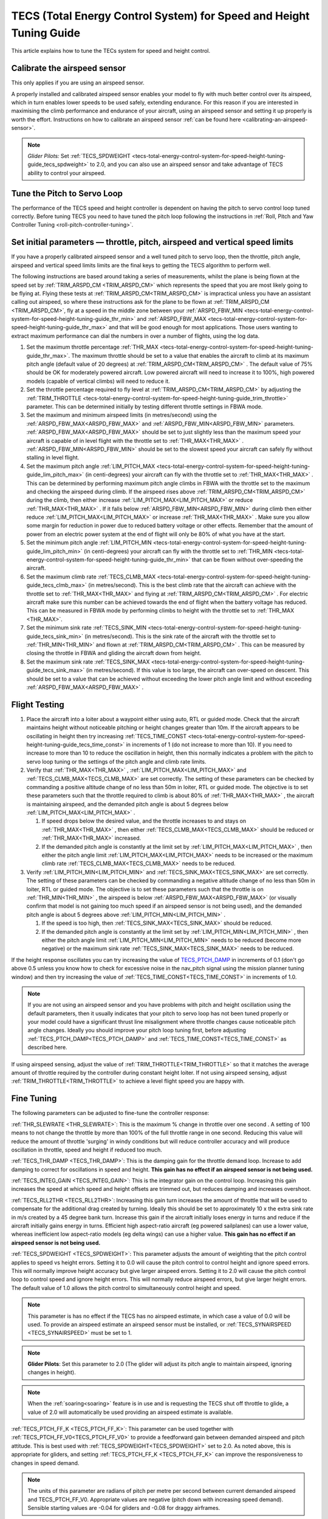 .. _tecs-total-energy-control-system-for-speed-height-tuning-guide:

====================================================================
TECS (Total Energy Control System) for Speed and Height Tuning Guide
====================================================================

This article explains how to tune the TECs system for speed and height
control.

Calibrate the airspeed sensor
=============================

This only applies if you are using an airspeed sensor.

A properly installed and calibrated airspeed sensor enables your model
to fly with much better control over its airspeed, which in turn enables
lower speeds to be used safely, extending endurance. For this reason if
you are interested in maximising the climb performance and endurance of
your aircraft, using an airspeed sensor and setting it up properly is
worth the effort. Instructions on how to calibrate an airspeed sensor
:ref:`can be found here <calibrating-an-airspeed-sensor>`.

.. note::

   *Glider Pilots:* Set :ref:`TECS_SPDWEIGHT <tecs-total-energy-control-system-for-speed-height-tuning-guide_tecs_spdweight>` to 2.0,
   and you can also use an airspeed sensor and take advantage of TECS
   ability to control your airspeed.

Tune the Pitch to Servo Loop
============================

The performance of the TECS speed and height controller is dependent on
having the pitch to servo control loop tuned correctly. Before tuning
TECS you need to have tuned the pitch loop following the instructions
in :ref:`Roll, Pitch and Yaw Controller Tuning <roll-pitch-controller-tuning>`.

Set initial parameters — throttle, pitch, airspeed and vertical speed limits
============================================================================

If you have a properly calibrated airspeed sensor and a well tuned pitch
to servo loop, then the throttle, pitch angle, airspeed and vertical
speed limits limits are the final keys to getting the TECS algorithm to
perform well.

The following instructions are based around taking a series of
measurements, whilst the plane is being flown at the speed set by :ref:`TRIM_ARSPD_CM <TRIM_ARSPD_CM>`
which represents the speed that you are most likely going to be flying
at. Flying these tests at :ref:`TRIM_ARSPD_CM<TRIM_ARSPD_CM>` is impractical unless you
have an assistant calling out airspeed, so where these instructions ask
for the plane to be flown at :ref:`TRIM_ARSPD_CM <TRIM_ARSPD_CM>`, fly at a speed in the middle zone between your :ref:`ARSPD_FBW_MIN <tecs-total-energy-control-system-for-speed-height-tuning-guide_thr_min>` and
:ref:`ARSPD_FBW_MAX <tecs-total-energy-control-system-for-speed-height-tuning-guide_thr_max>` and that will be good enough for
most applications. Those users wanting to extract maximum performance
can dial the numbers in over a number of flights, using the log data.

#. Set the maximum throttle percentage :ref:`THR_MAX <tecs-total-energy-control-system-for-speed-height-tuning-guide_thr_max>`. The
   maximum throttle should be set to a value that enables the aircraft
   to climb at its maximum pitch angle (default value of 20 degrees) at
   :ref:`TRIM_ARSPD_CM<TRIM_ARSPD_CM>` . The default value of 75% should be OK for
   moderately powered aircraft. Low powered aircraft will need to
   increase it to 100%, high powered models (capable of vertical climbs)
   will need to reduce it.
#. Set the throttle percentage required to fly level at
   :ref:`TRIM_ARSPD_CM<TRIM_ARSPD_CM>` by adjusting the :ref:`TRIM_THROTTLE <tecs-total-energy-control-system-for-speed-height-tuning-guide_trim_throttle>` parameter. This can be determined
   initially by testing different throttle settings in FBWA mode.
#. Set the maximum and minimum airspeed limits (in metres/second) using
   the :ref:`ARSPD_FBW_MAX<ARSPD_FBW_MAX>` and :ref:`ARSPD_FBW_MIN<ARSPD_FBW_MIN>` parameters.
   :ref:`ARSPD_FBW_MAX<ARSPD_FBW_MAX>` should be set to just slightly less than the maximum speed your aircraft is
   capable of in level flight with the throttle set to :ref:`THR_MAX<THR_MAX>` .
   :ref:`ARSPD_FBW_MIN<ARSPD_FBW_MIN>` should be set to the slowest speed your aircraft
   can safely fly without stalling in level flight.
#. Set the maximum pitch angle :ref:`LIM_PITCH_MAX <tecs-total-energy-control-system-for-speed-height-tuning-guide_lim_pitch_max>` (in
   centi-degrees) your aircraft can fly with the throttle set to
   :ref:`THR_MAX<THR_MAX>` . This can be determined by performing maximum pitch angle
   climbs in FBWA with the throttle set to the maximum and checking the
   airspeed during climb. If the airspeed rises above :ref:`TRIM_ARSPD_CM<TRIM_ARSPD_CM>` during
   the climb, then either increase :ref:`LIM_PITCH_MAX<LIM_PITCH_MAX>` or
   reduce :ref:`THR_MAX<THR_MAX>` . If it falls below :ref:`ARSPD_FBW_MIN<ARSPD_FBW_MIN>` during
   climb then either reduce :ref:`LIM_PITCH_MAX<LIM_PITCH_MAX>` or
   increase :ref:`THR_MAX<THR_MAX>`  . Make sure you allow some margin for reduction
   in power due to reduced battery voltage or other effects. Remember
   that the amount of power from an electric power system at the end of
   flight will only be 80% of what you have at the start.
#. Set the minimum pitch angle :ref:`LIM_PITCH_MIN <tecs-total-energy-control-system-for-speed-height-tuning-guide_lim_pitch_min>`
   (in centi-degrees) your aircraft can fly with the throttle set to
   :ref:`THR_MIN <tecs-total-energy-control-system-for-speed-height-tuning-guide_thr_min>` that can be flown without over-speeding the
   aircraft.
#. Set the maximum climb rate :ref:`TECS_CLMB_MAX <tecs-total-energy-control-system-for-speed-height-tuning-guide_tecs_clmb_max>` (in
   metres/second). This is the best climb rate that the aircraft can
   achieve with the throttle set to :ref:`THR_MAX<THR_MAX>` and flying at
   :ref:`TRIM_ARSPD_CM<TRIM_ARSPD_CM>` . For electric aircraft make sure this number can be
   achieved towards the end of flight when the battery voltage has
   reduced. This can be measured in FBWA mode by performing climbs to
   height with the throttle set to :ref:`THR_MAX <THR_MAX>`.
#. Set the minimum sink rate :ref:`TECS_SINK_MIN <tecs-total-energy-control-system-for-speed-height-tuning-guide_tecs_sink_min>` (in
   metres/second). This is the sink rate of the aircraft with the
   throttle set to :ref:`THR_MIN<THR_MIN>` and flown at :ref:`TRIM_ARSPD_CM<TRIM_ARSPD_CM>` . This can
   be measured by closing the throttle in FBWA and gliding the aircraft
   down from height.
#. Set the maximum sink rate  :ref:`TECS_SINK_MAX <tecs-total-energy-control-system-for-speed-height-tuning-guide_tecs_sink_max>` (in
   metres/second). If this value is too large, the aircraft can
   over-speed on descent. This should be set to a value that can be
   achieved without exceeding the lower pitch angle limit and without
   exceeding :ref:`ARSPD_FBW_MAX<ARSPD_FBW_MAX>` .

Flight Testing
==============

#. Place the aircraft into a loiter about a waypoint either using auto,
   RTL or guided mode. Check that the aircraft maintains height without
   noticeable pitching or height changes greater than 10m. If the
   aircraft appears to be oscillating in height then try
   increasing :ref:`TECS_TIME_CONST <tecs-total-energy-control-system-for-speed-height-tuning-guide_tecs_time_const>` in increments
   of 1 (do not increase to more than 10). If you need to increase to
   more than 10 to reduce the oscillation in height, then this normally
   indicates a problem with the pitch to servo loop tuning or the
   settings of the pitch angle and climb rate limits.

#. Verify that :ref:`THR_MAX<THR_MAX>` , :ref:`LIM_PITCH_MAX<LIM_PITCH_MAX>` and :ref:`TECS_CLMB_MAX<TECS_CLMB_MAX>`
   are set correctly. The setting of these parameters can be checked by
   commanding a positive altitude change of no less than 50m in loiter,
   RTL or guided mode. The objective is to set these parameters such
   that the throttle required to climb is about 80% of :ref:`THR_MAX<THR_MAX>` ,
   the aircraft is maintaining airspeed, and the demanded pitch angle is
   about 5 degrees below :ref:`LIM_PITCH_MAX<LIM_PITCH_MAX>` .

   #. If speed drops below the desired value, and the throttle increases
      to and stays on :ref:`THR_MAX<THR_MAX>` , then either :ref:`TECS_CLMB_MAX<TECS_CLMB_MAX>` should
      be reduced or :ref:`THR_MAX<THR_MAX>` increased.
   #. If the demanded pitch angle is constantly at the limit set
      by :ref:`LIM_PITCH_MAX<LIM_PITCH_MAX>` , then either the pitch angle
      limit :ref:`LIM_PITCH_MAX<LIM_PITCH_MAX>` needs to be increased or the maximum
      climb rate :ref:`TECS_CLMB_MAX<TECS_CLMB_MAX>` needs to be reduced.

#. Verify :ref:`LIM_PITCH_MIN<LIM_PITCH_MIN>` and :ref:`TECS_SINK_MAX<TECS_SINK_MAX>` are set correctly. The
   setting of these parameters can be checked by commanding a negative
   altitude change of no less than 50m in loiter, RTL or guided mode. The
   objective is to set these parameters such that the throttle is on
   :ref:`THR_MIN<THR_MIN>` , the airspeed is below :ref:`ARSPD_FBW_MAX<ARSPD_FBW_MAX>` (or visually
   confirm that model is not gaining too much speed if an airspeed sensor
   is not being used), and the demanded pitch angle is about 5 degrees
   above :ref:`LIM_PITCH_MIN<LIM_PITCH_MIN>` .

   #. If the speed is too high, then :ref:`TECS_SINK_MAX<TECS_SINK_MAX>` should be reduced.
   #. If the demanded pitch angle is constantly at the limit set
      by :ref:`LIM_PITCH_MIN<LIM_PITCH_MIN>` , then either the pitch angle
      limit :ref:`LIM_PITCH_MIN<LIM_PITCH_MIN>` needs to be reduced (become more negative)
      or the maximum sink rate :ref:`TECS_SINK_MAX<TECS_SINK_MAX>` needs to be reduced.

If the height response oscillates you can try increasing the value of
`TECS_PTCH_DAMP <#TECS_PTCH_DAMP>`__ in increments of 0.1 (don't go
above 0.5 unless you know how to check for excessive noise in the
nav_pitch signal using the mission planner tuning window) and then try
increasing the value of :ref:`TECS_TIME_CONST<TECS_TIME_CONST>` in increments of 1.0.

.. note::

   If you are not using an airspeed sensor and you have problems with
   pitch and height oscillation using the default parameters, then it
   usually indicates that your pitch to servo loop has not been tuned
   properly or your model could have a significant thrust line misalignment
   where throttle changes cause noticeable pitch angle changes. Ideally you
   should improve your pitch loop tuning first, before adjusting
   :ref:`TECS_PTCH_DAMP<TECS_PTCH_DAMP>` and :ref:`TECS_TIME_CONST<TECS_TIME_CONST>` as described here.

If using airspeed sensing, adjust the value of :ref:`TRIM_THROTTLE<TRIM_THROTTLE>` so
that it matches the average amount of throttle required by the
controller during constant height loiter. If not using airspeed sensing,
adjust :ref:`TRIM_THROTTLE<TRIM_THROTTLE>` to achieve a level flight speed you are happy
with.


Fine Tuning
===========

The following parameters can be adjusted to fine-tune the controller
response:

.. _tecs-total-energy-control-system-for-speed-height-tuning-guide_thr_slewrate:

:ref:`THR_SLEWRATE <THR_SLEWRATE>`: This
is the maximum % change in throttle over one second . A setting of 100
means to not change the throttle by more than 100% of the full throttle
range in one second. Reducing this value will reduce the amount of
throttle 'surging' in windy conditions but will reduce controller
accuracy and will produce oscillation in throttle, speed and height if
reduced too much.


.. _tecs-total-energy-control-system-for-speed-height-tuning-guide_tecs_thr_damp:

:ref:`TECS_THR_DAMP <TECS_THR_DAMP>`:
This is the damping gain for the throttle demand loop. Increase to add
damping to correct for oscillations in speed and height. **This gain has
no effect if an airspeed sensor is not being used.**


.. _tecs-total-energy-control-system-for-speed-height-tuning-guide_tecs_integ_gain:

:ref:`TECS_INTEG_GAIN <TECS_INTEG_GAIN>`: This
is the integrator gain on the control loop. Increasing this gain
increases the speed at which speed and height offsets are trimmed out,
but reduces damping and increases overshoot.


:ref:`TECS_RLL2THR <TECS_RLL2THR>`:
Increasing this gain turn increases the amount of throttle that will be
used to compensate for the additional drag created by turning. Ideally
this should be set to approximately 10 x the extra sink rate in m/s
created by a 45 degree bank turn. Increase this gain if the aircraft
initially loses energy in turns and reduce if the aircraft initially
gains energy in turns. Efficient high aspect-ratio aircraft (eg powered
sailplanes) can use a lower value, whereas inefficient low aspect-ratio
models (eg delta wings) can use a higher value. **This gain has no
effect if an airspeed sensor is not being used.**


.. _tecs-total-energy-control-system-for-speed-height-tuning-guide_tecs_spdweight:

:ref:`TECS_SPDWEIGHT <TECS_SPDWEIGHT>`:
This parameter adjusts the amount of weighting that the pitch control
applies to speed vs height errors. Setting it to 0.0 will cause the
pitch control to control height and ignore speed errors. This will
normally improve height accuracy but give larger airspeed
errors. Setting it to 2.0 will cause the pitch control loop to control
speed and ignore height errors. This will normally reduce airspeed
errors, but give larger height errors. The default value of 1.0 allows
the pitch control to simultaneously control height and speed.

.. note::

   This parameter is has no effect if the TECS has no airspeed estimate, in which
   case a value of 0.0 will be used. To provide an airspeed estimate an airspeed
   sensor must be installed, or :ref:`TECS_SYNAIRSPEED <TECS_SYNAIRSPEED>` must be
   set to 1.

.. note::

   **Glider Pilots**: Set this parameter to 2.0 (The glider will
   adjust its pitch angle to maintain airspeed, ignoring changes in
   height).

.. note::
   When the :ref:`soaring<soaring>` feature is in use and is requesting the TECS shut off
   throttle to glide, a value of 2.0 will automatically be used providing an airspeed
   estimate is available.

:ref:`TECS_PTCH_FF_K <TECS_PTCH_FF_K>`:
This parameter can be used together with :ref:`TECS_PTCH_FF_V0<TECS_PTCH_FF_V0>` to provide a 
feedforward gain between demanded airspeed and pitch attitude. This is best
used with :ref:`TECS_SPDWEIGHT<TECS_SPDWEIGHT>` set to 2.0. As noted above, this is appropriate for
gliders, and setting :ref:`TECS_PTCH_FF_K <TECS_PTCH_FF_K>` can improve the responsiveness to changes
in speed demand.

.. note::

   The units of this parameter are radians of pitch per metre per second between
   current demanded airspeed and TECS_PTCH_FF_V0. Appropriate values are negative
   (pitch down with increasing speed demand). Sensible starting values are -0.04
   for gliders and -0.08 for draggy airframes.

To tune this parameter, either use FBWB to manually input speed demand changes,
or set up a mission involving DO_CHANGE_SPEED items. Set TECS_PTCH_FF_V0 to the
normal flight speed of your aircraft. This should also be the speed it glides at
with no pitch input in FBWA mode (i.e. when flying at a pitch attitude specified
by the STAB_PTCH_DOWN parameter). When reviewing the log from such a flight, look
at the TECS pitch integrator item (TECS.iph) in the onboard logs. Usually this 
reduces (becomes more negative) to trim the aircraft nose-down for a higher airspeed,
and vice versa. The goal is to use the feed-forward gain to reduce the required 
changes in this integrator value to trim the aircraft to a new airspeed. If the
TECS.iph value becomes more negative when the demanded airspeed increases, make the
:ref:`TECS_PTCH_FF_K <TECS_PTCH_FF_K>` more negative. If the TECS.iph value becomes 
more positive when the demanded aispeed increases, make the :ref:`TECS_PTCH_FF_K <TECS_PTCH_FF_K>`
value more positive. When this process in complete and the feed-forward gain is providing 
most of the pitch attitude change needed, the TECS.iph value doesn't need to change much.
This gives better tracking of changes in demanded airspeed.


Advanced Parameters
===================

.. _tecs-total-energy-control-system-for-speed-height-tuning-guide_tecs_vert_acc:

:ref:`TECS_VERT_ACC <TECS_VERT_ACC>`:
This is the maximum vertical acceleration either up or down that the
controller will use to correct speed or height errors. The default value
of 7 m/s/s (equivalent to +- 0.7 g) allows for reasonably aggressive
pitch changes if required to recover from under-speed conditions.

.. _tecs-total-energy-control-system-for-speed-height-tuning-guide_tecs_hgt_omega:

:ref:`TECS_HGT_OMEGA <TECS_HGT_OMEGA>`: 
This is the cross-over frequency (in radians/second) of the
complementary filter used to fuse vertical acceleration and barometric
height to obtain an estimate of height rate and height. Increasing this
frequency weights the solution more towards use of the barometer, whilst
reducing it weights the solution more towards use of the accelerometer data.


.. _tecs-total-energy-control-system-for-speed-height-tuning-guide_tecs_spd_omega:

:ref:`TECS_SPD_OMEGA <TECS_SPD_OMEGA>`: 
This is the cross-over frequency (in radians/second)of the
complementary filter used to fuse longitudinal acceleration and airspeed
to obtain an improved airspeed estimate. Increasing this frequency
weights the solution more towards use of the airspeed sensor, whilst
reducing it weights the solution more towards use of the accelerometer
data.

Complete Parameter List
=======================

.. _tecs-total-energy-control-system-for-speed-height-tuning-guide_thr_max:

:ref:`THR_MAX <THR_MAX>`:
This is the maximum throttle % that can be used by the controller. For
overpowered aircraft, this should be reduced to a value that provides
sufficient thrust to climb at the maximum pitch angle :ref:`LIM_PITCH_MAX<LIM_PITCH_MAX>` .

.. _tecs-total-energy-control-system-for-speed-height-tuning-guide_thr_min:

:ref:`THR_MIN <THR_MIN>`: This
is the minimum throttle % that can be used by the controller. For
electric aircraft this will normally be set to zero, but can be set to a
small non-zero value if a folding prop is fitted to prevent the prop
from folding and unfolding repeatedly in-flight or to provide some
aerodynamic drag from a turning prop to improve the descent rate.

:ref:`THR_SLEWRATE <tecs-total-energy-control-system-for-speed-height-tuning-guide_thr_slewrate>` (definition above)

.. _tecs-total-energy-control-system-for-speed-height-tuning-guide_trim_throttle:

:ref:`TRIM_THROTTLE <TRIM_THROTTLE>`:
This is the throttle % required for level flight at the normal cruise
speed.


.. _tecs-total-energy-control-system-for-speed-height-tuning-guide_arspd_fbw_max:

:ref:`ARSPD_FBW_MAX <ARSPD_FBW_MAX>`:
This is the maximum airspeed (in metres/second) that the autopilot will
use in auto-throttle modes. It should be set to the highest speed that
the aircraft can achieve in level flight with the throttle set to
:ref:`THR_MAX<THR_MAX>` . It must be sufficiently above the :ref:`ARSPD_FBW_MIN<ARSPD_FBW_MIN>` value
to allow the autopilot to accurately control altitude using airspeed (at
least 50% above :ref:`ARSPD_FBW_MIN<ARSPD_FBW_MIN>` is recommended). For electric
aircraft, make sure this number is achievable at the end of flight when
the battery voltage has reduced.

:ref:`ARSPD_FBW_MIN <ARSPD_FBW_MIN>`: This
is the minimum indicated airspeed (in metres/second) that the speed
controller will attempt to control to. This should be set to a speed
that allows the aircraft to turn at the maximum bank angle without
stalling.


.. _tecs-total-energy-control-system-for-speed-height-tuning-guide_tecs_clmb_max:

:ref:`TECS_CLMB_MAX <TECS_CLMB_MAX>`: 
This is the best climb rate (in metres/second) that the aircraft can achieve
with the throttle set to :ref:`THR_MAX<THR_MAX>` and the airspeed set to the default
value. For electric aircraft make sure this number can be achieved
towards the end of flight when the battery voltage has reduced. The
setting of this parameter can be checked by commanding a positive
altitude change of 100m in loiter, RTL or guided mode. If the throttle
required to climb is close to :ref:`THR_MAX<THR_MAX>` and the aircraft is
maintaining airspeed, then this parameter is set correctly. If
the airspeed starts to reduce, then the parameter is set to high, and if
the throttle demand required to climb and maintain speed is noticeably
less than :ref:`THR_MAX<THR_MAX>` , then either :ref:`TECS_CLMB_MAX<TECS_CLMB_MAX>` should be increased or :ref:`THR_MAX<THR_MAX>` reduced. 



.. _tecs-total-energy-control-system-for-speed-height-tuning-guide_tecs_sink_min:

:ref:`TECS_SINK_MIN <TECS_SINK_MIN>`: 
This is the sink rate of the aircraft (in metres/second) with the throttle
set to :ref:`THR_MIN<THR_MIN>` and flown at the same airspeed as used to measure
:ref:`TECS_CLMB_MAX`. 


.. _tecs-total-energy-control-system-for-speed-height-tuning-guide_tecs_time_const:

:ref:`TECS_TIME_CONST <TECS_TIME_CONST>`: 
This is the time constant of the TECS control algorithm (in seconds). Smaller
values make it faster to respond, larger values make it slower to respond.

:ref:`TECS_THR_DAMP <tecs-total-energy-control-system-for-speed-height-tuning-guide_tecs_thr_damp>` (definition above)

:ref:`TECS_INTEG_GAIN <tecs-total-energy-control-system-for-speed-height-tuning-guide_tecs_integ_gain>` (definition above)

:ref:`TECS_VERT_ACC <tecs-total-energy-control-system-for-speed-height-tuning-guide_tecs_vert_acc>` (definition above)

:ref:`TECS_HGT_OMEGA <tecs-total-energy-control-system-for-speed-height-tuning-guide_tecs_hgt_omega>` (definition above)

:ref:`TECS_SPD_OMEGA <tecs-total-energy-control-system-for-speed-height-tuning-guide_tecs_spd_omega>` (definition above)


.. _tecs-total-energy-control-system-for-speed-height-tuning-guide_lim_pitch_max:

:ref:`LIM_PITCH_MAX <LIM_PITCH_MAX>`:
This is the maximum pitch angle (in centidegrees) that the controller
will demand. It should be set to a value that the aircraft can achieve
whilst maintaining airspeed with the throttle set to :ref:`THR_MAX`. 


.. _tecs-total-energy-control-system-for-speed-height-tuning-guide_lim_pitch_min:

:ref:`LIM_PITCH_MIN <LIM_PITCH_MIN>`:
This is the minimum pitch angle (in centidegrees) that the controller
will demand. It should be set to a value that the aircraft can achieve
without over-speeding with the throttle set to :ref:`THR_MIN<THR_MIN>` .

:ref:`TECS_RLL2THR <tecs-total-energy-control-system-for-speed-height-tuning-guide_tecs_integ_gain>` (definition above)

:ref:`TECS_SPDWEIGHT <tecs-total-energy-control-system-for-speed-height-tuning-guide_tecs_spdweight>` (definition above)

:ref:`TECS_PTCH_DAMP <TECS_PTCH_DAMP>`:
This is the damping gain for the pitch demand loop. Increase to add
damping to correct for oscillations in height. The default value of 0.0
will work well provided the pitch to servo controller has been tuned
properly.


.. _tecs-total-energy-control-system-for-speed-height-tuning-guide_tecs_sink_max:

:ref:`TECS_SINK_MAX <TECS_SINK_MAX>`:
This sets the maximum descent rate (in metres/second) that the
controller will use. If this value is too large, the aircraft can
over-speed on descent. This should be set to a value that can be
achieved without exceeding the lower pitch angle limit and without
over-speeding the aircraft.

Algorithm Overview
==================

TECS stands for Total Energy Control System and for Plane refers to a
new control algorithm that coordinates throttle and pitch angle demands
to control the aircraft's height and airspeed. The underlying physics
behind the operation of TECS is simple, but to understand how it works
you need to understand the two types of mechanical energy that TECS
controls. These are:

::

    Gravitational Potential Energy = mass x gravity x height

and,

::

    Kinetic Energy = ½ x mass x speed²

Gravitational Potential Energy is the energy stored in an object due to
its height and is proportional to the height of the object. We all know
intuitively that to raise the height of an object requires energy and
that when an object falls energy is released. Similarly, to increase the
height of our aircraft requires more energy, which means more throttle
is required.

Kinetic energy is the energy stored in an object due to its velocity and
is proportional to velocity squared. An example is a rifle bullet, which
although it doesn't weigh very much, has a lot of energy due to its high
speed. Our aircraft don't travel at the speeds of rifle bullet, but they
do require energy to be supplied to increase their speed.

The total energy of the aircraft is the sum of the gravitational
potential energy and the kinetic energy. The drag acting on an aircraft
in flight is continually reducing its total energy, so the only way to
maintain height and speed is to supply thrust using a motor or utilise
energy from some other external source such as a rising air current.
TECS calculates the total energy required based on the demanded speed
and height and adjusts the throttle to maintain total energy at the
demanded value.

The other job of the TECS algorithm is to ensure that the balance
between gravitational potential and kinetic energy is correct. For
example if the aircraft is flying too slow and too high simultaneously,
its total energy might be correct, but there is too much potential
energy and not enough kinetic energy. TECS tries to maintain the correct
balance between potential and kinetic energy by adjusting the demanded
pitch angle. By lowering the nose energy is transferred from
gravitational potential to kinetic energy or vice-versa.

How much weighting is placed on kinetic energy or speed errors vs
potential energy or height errors is controlled by the
:ref:`TECS_SPDWEIGHT<TECS_SPDWEIGHT>` parameter. At the default setting of 1.0, even weight
is placed on speed and height errors. If  :ref:`TECS_SPDWEIGHT<TECS_SPDWEIGHT>` is set to
0.0 then the pitch angle demand will respond 100% to height errors and
ignore speed and if set to 2.0 will respond 100% to speed errors and
ignore height.

If the airspeed measurement is not used (as selected by
setting :ref:`ARSPD_USE<ARSPD_USE>` and :ref:`ARSPD2_USE<ARSPD2_USE>`  = 0), then the pitch angle will be used 100% to
control height and the throttle will be calculated from the demanded
pitch angle.
